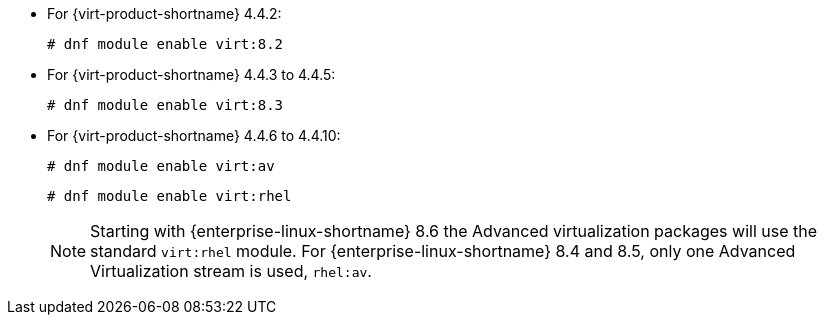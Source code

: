 :_content-type: SNIPPET

* For {virt-product-shortname} 4.4.2:
+
[source,terminal,subs="normal"]
+
----
# dnf module enable virt:8.2
----
* For {virt-product-shortname} 4.4.3 to 4.4.5:
+
[source,terminal,subs="normal"]
+
----
# dnf module enable virt:8.3
----
* For {virt-product-shortname} 4.4.6 to 4.4.10:
+
[source,terminal,subs="normal"]
+
----
# dnf module enable virt:av
----
ifdef::rhv-doc[]
* For {virt-product-shortname} 4.4 SP1 and later:
endif::rhv-doc[]
ifdef::ovirt-doc[]
* For {virt-product-shortname} 4.5 and later:
endif::ovirt-doc[]
+
[options="nowrap" subs="normal"]
+
----
# dnf module enable virt:rhel
----
+
[NOTE]
====
Starting with {enterprise-linux-shortname} 8.6 the Advanced virtualization packages will use the standard `virt:rhel` module. For {enterprise-linux-shortname} 8.4 and 8.5, only one Advanced Virtualization stream is used, `rhel:av`.
====
